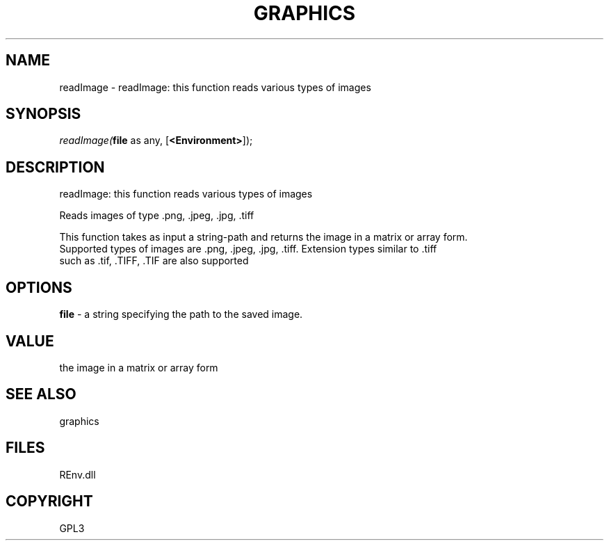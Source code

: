 .\" man page create by R# package system.
.TH GRAPHICS 1 2002-May "readImage" "readImage"
.SH NAME
readImage \- readImage: this function reads various types of images
.SH SYNOPSIS
\fIreadImage(\fBfile\fR as any, 
[\fB<Environment>\fR]);\fR
.SH DESCRIPTION
.PP
readImage: this function reads various types of images
 
 Reads images of type .png, .jpeg, .jpg, .tiff
 
 This function takes as input a string-path and returns the image in a matrix or array form. 
 Supported types of images are .png, .jpeg, .jpg, .tiff. Extension types similar to .tiff 
 such as .tif, .TIFF, .TIF are also supported
.PP
.SH OPTIONS
.PP
\fBfile\fB \fR\- a string specifying the path to the saved image. 
.PP
.SH VALUE
.PP
the image in a matrix or array form
.PP
.SH SEE ALSO
graphics
.SH FILES
.PP
REnv.dll
.PP
.SH COPYRIGHT
GPL3
